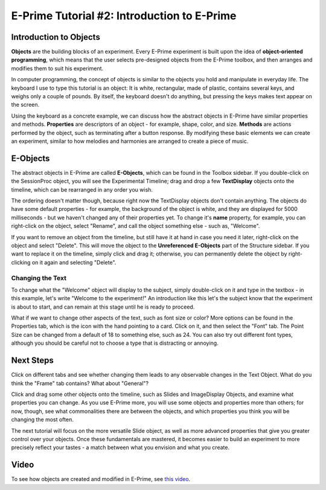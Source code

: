 .. _EP_02_Objects:

=============================================
E-Prime Tutorial #2: Introduction to E-Prime
=============================================


Introduction to Objects
***********************

**Objects** are the building blocks of an experiment. Every E-Prime experiment is built upon the idea of **object-oriented programming**, which means that the user selects pre-designed objects from the E-Prime toolbox, and then arranges and modifies them to suit his experiment.

In computer programming, the concept of objects is similar to the objects you hold and manipulate in everyday life. The keyboard I use to type this tutorial is an object: It is white, rectangular, made of plastic, contains several keys, and weighs only a couple of pounds. By itself, the keyboard doesn't do anything, but pressing the keys makes text appear on the screen.

Using the keyboard as a concrete example, we can discuss how the abstract objects in E-Prime have similar properties and methods. **Properties** are descriptors of an object - for example, shape, color, and size. **Methods** are actions performed by the object, such as terminating after a button response. By modifying these basic elements we can create an experiment, similar to how melodies and harmonies are arranged to create a piece of music.

E-Objects
*********************

The abstract objects in E-Prime are called **E-Objects**, which can be found in the Toolbox sidebar. If you double-click on the SessionProc object, you will see the Experimental Timeline; drag and drop a few **TextDisplay** objects onto the timeline, which can be rearranged in any order you wish. 

The ordering doesn't matter though, because right now the TextDisplay objects don't contain anything. The objects do have some default properties - for example, the background of the object is white, and they are displayed for 5000 milliseconds - but we haven't changed any of their properties yet. To change it's **name** property, for example, you can right-click on the object, select "Rename", and call the object something else - such as, "Welcome".

If you want to remove an object from the timeline, but still have it at hand in case you need it later, right-click on the object and select "Delete". This will move the object to the **Unreferenced E-Objects** part of the Structure sidebar. If you want to replace it on the timeline, simply click and drag it; otherwise, you can permanently delete the object by right-clicking on it again and selecting "Delete".

Changing the Text
^^^^^^^^^

To change what the "Welcome" object will display to the subject, simply double-click on it and type in the textbox - in this example, let's write "Welcome to the experiment!" An introduction like this let's the subject know that the experiment is about to start, and can remain at this stage until he is ready to proceed.

What if we want to change other aspects of the text, such as font size or color? More options can be found in the Properties tab, which is the icon with the hand pointing to a card. Click on it, and then select the "Font" tab. The Point Size can be changed from a default of 18 to something else, such as 24. You can also try out different font types, although you should be careful not to choose a type that is distracting or annoying.


Next Steps
*************

Click on different tabs and see whether changing them leads to any observable changes in the Text Object. What do you think the "Frame" tab contains? What about "General"?

Click and drag some other objects onto the timeline, such as Slides and ImageDisplay Objects, and examine what properties you can change. As you use E-Prime more, you will use some objects and properties more than others; for now, though, see what commonalities there are between the objects, and which properties you think you will be changing the most often.

The next tutorial will focus on the more versatile Slide object, as well as more advanced properties that give you greater control over your objects. Once these fundamentals are mastered, it becomes easier to build an experiment to more precisely reflect your tastes - a match between what you envision and what you create.



Video
***********

To see how objects are created and modified in E-Prime, see `this video <https://www.youtube.com/watch?v=2t3fKGIHlY0&list=PLIQIswOrUH68zDYePgAy9_6pdErSbsegM&index=2>`__.
